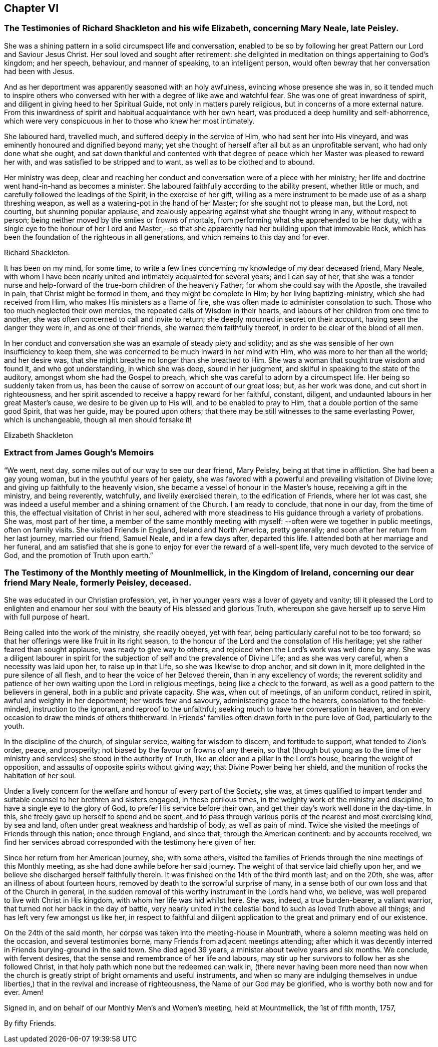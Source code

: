 == Chapter VI

[.blurb]
=== The Testimonies of Richard Shackleton and his wife Elizabeth, concerning Mary Neale, late Peisley.

She was a shining pattern in a solid circumspect life and conversation,
enabled to be so by following her great Pattern our Lord and Saviour Jesus Christ.
Her soul loved and sought after retirement:
she delighted in meditation on things appertaining to God's kingdom; and her speech,
behaviour, and manner of speaking, to an intelligent person,
would often bewray that her conversation had been with Jesus.

And as her deportment was apparently seasoned with an holy awfulness,
evincing whose presence she was in,
so it tended much to inspire others who conversed with
her with a degree of like awe and watchful fear.
She was one of great inwardness of spirit,
and diligent in giving heed to her Spiritual Guide, not only in matters purely religious,
but in concerns of a more external nature.
From this inwardness of spirit and habitual acquaintance with her own heart,
was produced a deep humility and self-abhorrence,
which were very conspicuous in her to those who knew her most intimately.

She laboured hard, travelled much, and suffered deeply in the service of Him,
who had sent her into His vineyard, and was eminently honoured and dignified beyond many;
yet she thought of herself after all but as an unprofitable servant,
who had only done what she ought,
and sat down thankful and contented with that degree of
peace which her Master was pleased to reward her with,
and was satisfied to be stripped and to want, as well as to be clothed and to abound.

Her ministry was deep,
clear and reaching her conduct and conversation were of a piece with her ministry;
her life and doctrine went hand-in-hand as becomes a minister.
She laboured faithfully according to the ability present, whether little or much,
and carefully followed the leadings of the Spirit, in the exercise of her gift,
willing as a mere instrument to be made use of as a sharp threshing weapon,
as well as a watering-pot in the hand of her Master; for she sought not to please man,
but the Lord, not courting, but shunning popular applause,
and zealously appearing against what she thought wrong in any, without respect to person;
being neither moved by the smiles or frowns of mortals,
from performing what she apprehended to be her duty,
with a single eye to the honour of her Lord and Master,--so
that she apparently had her building upon that immovable Rock,
which has been the foundation of the righteous in all generations,
and which remains to this day and for ever.

[.signed-section-signature]
Richard Shackleton.

It has been on my mind, for some time,
to write a few lines concerning my knowledge of my dear deceased friend, Mary Neale,
with whom I have been nearly united and intimately acquainted for several years;
and I can say of her,
that she was a tender nurse and help-forward of
the true-born children of the heavenly Father;
for whom she could say with the Apostle, she travailed in pain,
that Christ might be formed in them, and they might be complete in Him;
by her living baptizing-ministry, which she had received from Him,
who makes His ministers as a flame of fire,
she was often made to administer consolation to such.
Those who too much neglected their own mercies,
the repeated calls of Wisdom in their hearts,
and labours of her children from one time to another,
she was often concerned to call and invite to return;
she deeply mourned in secret on their account, having seen the danger they were in,
and as one of their friends, she warned them faithfully thereof,
in order to be clear of the blood of all men.

In her conduct and conversation she was an example of steady piety and solidity;
and as she was sensible of her own insufficiency to keep them,
she was concerned to be much inward in her mind with Him,
who was more to her than all the world; and her desire was,
that she might breathe no longer than she breathed to Him.
She was a woman that sought true wisdom and found it, and who got understanding,
in which she was deep, sound in her judgment,
and skilful in speaking to the state of the auditory,
amongst whom she had the Gospel to preach,
which she was careful to adorn by a circumspect life.
Her being so suddenly taken from us,
has been the cause of sorrow on account of our great loss; but, as her work was done,
and cut short in righteousness,
and her spirit ascended to receive a happy reward for her faithful, constant, diligent,
and undaunted labours in her great Master's cause, we desire to be given up to His will,
and to be enabled to pray to Him, that a double portion of the same good Spirit,
that was her guide, may be poured upon others;
that there may be still witnesses to the same everlasting Power, which is unchangeable,
though all men should forsake it!

[.signed-section-signature]
Elizabeth Shackleton

[.blurb]
=== Extract from James Gough's Memoirs

"`We went, next day, some miles out of our way to see our dear friend, Mary Peisley,
being at that time in affliction.
She had been a gay young woman, but in the youthful years of her gaiety,
she was favored with a powerful and prevailing visitation of Divine love;
and giving up faithfully to the heavenly vision,
she became a vessel of honour in the Master's house, receiving a gift in the ministry,
and being reverently, watchfully, and livelily exercised therein,
to the edification of Friends, where her lot was cast,
she was indeed a useful member and a shining ornament of the Church.
I am ready to conclude, that none in our day, from the time of this,
the effectual visitation of Christ in her soul,
adhered with more steadiness to His guidance through a variety of probations.
She was, most part of her time,
a member of the same monthly meeting with myself:
--often were we together in public meetings,
often on family visits.
She visited Friends in England, Ireland and North America, pretty generally;
and soon after her return from her last journey, married our friend, Samuel Neale,
and in a few days after, departed this life.
I attended both at her marriage and her funeral,
and am satisfied that she is gone to enjoy for ever the reward of a well-spent life,
very much devoted to the service of God, and the promotion of Truth upon earth.`"

[.blurb]
=== The Testimony of the Monthly meeting of Mounlmellick, in the Kingdom of Ireland, concerning our dear friend Mary Neale, formerly Peisley, deceased.

She was educated in our Christian profession, yet,
in her younger years was a lover of gayety and vanity;
till it pleased the Lord to enlighten and enamour her
soul with the beauty of His blessed and glorious Truth,
whereupon she gave herself up to serve Him with full purpose of heart.

Being called into the work of the ministry, she readily obeyed, yet with fear,
being particularly careful not to be too forward;
so that her offerings were like fruit in its right season,
to the honour of the Lord and the consolation of His heritage;
yet she rather feared than sought applause, was ready to give way to others,
and rejoiced when the Lord's work was well done by any.
She was a diligent labourer in spirit for the
subjection of self and the prevalence of Divine Life;
and as she was very careful, when a necessity was laid upon her,
to raise up in that Life, so she was likewise to drop anchor, and sit down in it,
more delighted in the pure silence of all flesh,
and to hear the voice of her Beloved therein, than in any excellency of words;
the reverent solidity and patience of her own
waiting upon the Lord in religious meetings,
being like a check to the forward, as well as a good pattern to the believers in general,
both in a public and private capacity.
She was, when out of meetings, of an uniform conduct, retired in spirit,
awful and weighty in her deportment; her words few and savoury,
administering grace to the hearers, consolation to the feeble-minded,
instruction to the ignorant, and reproof to the unfaithful;
seeking much to have her conversation in heaven,
and on every occasion to draw the minds of others thitherward.
In Friends' families often drawn forth in the pure love of God, particularly to the youth.

In the discipline of the church, of singular service, waiting for wisdom to discern,
and fortitude to support, what tended to Zion's order, peace, and prosperity;
not biased by the favour or frowns of any therein,
so that (though but young as to the time of her ministry and
services) she stood in the authority of Truth,
like an elder and a pillar in the Lord's house, bearing the weight of opposition,
and assaults of opposite spirits without giving way; that Divine Power being her shield,
and the munition of rocks the habitation of her soul.

Under a lively concern for the welfare and honour of every part of the Society, she was,
at times qualified to impart tender and suitable
counsel to her brethren and sisters engaged,
in these perilous times, in the weighty work of the ministry and discipline,
to have a single eye to the glory of God, to prefer His service before their own,
and get their day's work well done in the day-time.
In this, she freely gave up herself to spend and be spent,
and to pass through various perils of the nearest and most exercising kind,
by sea and land, often under great weakness and hardship of body,
as well as pain of mind.
Twice she visited the meetings of Friends through this nation; once through England,
and since that, through the American continent: and by accounts received,
we find her services abroad corresponded with the testimony here given of her.

Since her return from her American journey, she, with some others,
visited the families of Friends through the nine meetings of this Monthly meeting,
as she had done awhile before her said journey.
The weight of that service laid chiefly upon her,
and we believe she discharged herself faithfully therein.
It was finished on the 14th of the third month last; and on the 20th, she was,
after an illness of about fourteen hours,
removed by death to the sorrowful surprise of many,
in a sense both of our own loss and that of the Church in general,
in the sudden removal of this worthy instrument in the Lord's hand who, we believe,
was well prepared to live with Christ in His kingdom,
with whom her life was hid whilst here.
She was, indeed, a true burden-bearer, a valiant warrior,
that turned not her back in the day of battle,
very nearly united in the celestial bond to such as loved Truth above all things;
and has left very few amongst us like her,
in respect to faithful and diligent application
to the great and primary end of our existence.

On the 24th of the said month, her corpse was taken into the meeting-house in Mountrath,
where a solemn meeting was held on the occasion, and several testimonies borne,
many Friends from adjacent meetings attending;
after which it was decently interred in Friends burying-ground in the said town.
She died aged 39 years, a minister about twelve years and six months.
We conclude, with fervent desires,
that the sense and remembrance of her life and labours,
may stir up her survivors to follow her as she followed Christ,
in that holy path which none but the redeemed can walk in,
(there never having been more need than now when the church is
greatly stript of bright ornaments and useful instruments,
and when so many are indulging themselves in undue liberties,)
that in the revival and increase of righteousness,
the Name of our God may be glorified, who is worthy both now and for ever.
Amen!

[.signed-section-closing]
Signed in, and on behalf of our Monthly Men's and Women's meeting, held at Mountmellick, the 1st of fifth month, 1757,

[.signed-section-signature]
By fifty Friends.
